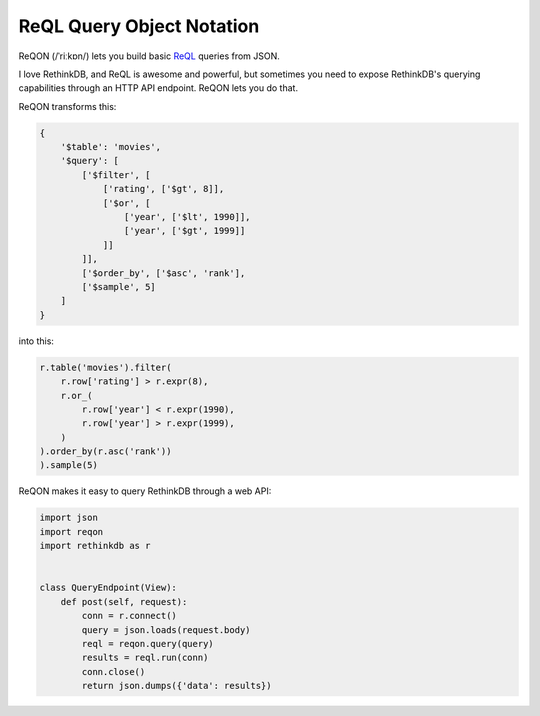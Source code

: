 ==========================
ReQL Query Object Notation
==========================

ReQON (/ˈriːkɒn/) lets you build basic `ReQL <http://rethinkdb.com/docs/introduction-to-reql/>`_
queries from JSON.

I love RethinkDB, and ReQL is awesome and powerful, but sometimes you need to
expose RethinkDB's querying capabilities through an HTTP API endpoint. ReQON
lets you do that.

ReQON transforms this:

.. code-block:: python

    {
        '$table': 'movies',
        '$query': [
            ['$filter', [
                ['rating', ['$gt', 8]],
                ['$or', [
                    ['year', ['$lt', 1990]],
                    ['year', ['$gt', 1999]]
                ]]
            ]],
            ['$order_by', ['$asc', 'rank'],
            ['$sample', 5]
        ]
    }

into this:

.. code-block:: python

    r.table('movies').filter(
        r.row['rating'] > r.expr(8),
        r.or_(
            r.row['year'] < r.expr(1990),
            r.row['year'] > r.expr(1999),
        )
    ).order_by(r.asc('rank'))
    ).sample(5)


ReQON makes it easy to query RethinkDB through a web API:

.. code-block:: python

    import json
    import reqon
    import rethinkdb as r


    class QueryEndpoint(View):
        def post(self, request):
            conn = r.connect()
            query = json.loads(request.body)
            reql = reqon.query(query)
            results = reql.run(conn)
            conn.close()
            return json.dumps({'data': results})
